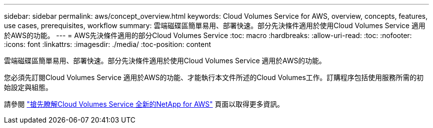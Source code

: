 ---
sidebar: sidebar 
permalink: aws/concept_overview.html 
keywords: Cloud Volumes Service for AWS, overview, concepts, features, use cases, prerequisites, workflow 
summary: 雲端磁碟區簡單易用、部署快速。部分先決條件適用於使用Cloud Volumes Service 適用於AWS的功能。 
---
= AWS先決條件適用的部分Cloud Volumes Service
:toc: macro
:hardbreaks:
:allow-uri-read: 
:toc: 
:nofooter: 
:icons: font
:linkattrs: 
:imagesdir: ./media/
:toc-position: content


[role="lead"]
雲端磁碟區簡單易用、部署快速。部分先決條件適用於使用Cloud Volumes Service 適用於AWS的功能。

您必須先訂閱Cloud Volumes Service 適用於AWS的功能、才能執行本文件所述的Cloud Volumes工作。訂購程序包括使用服務所需的初始設定與組態。

請參閱 https://www.netapp.com/us/forms/campaign/register-for-netapp-cloud-volumes-for-aws.aspx?hsCtaTracking=4f67614a-8c97-4c15-bd01-afa38bd31696%7C5e536b53-9371-4ce1-8e38-efda436e592e["搶先瞭解Cloud Volumes Service 全新的NetApp for AWS"^] 頁面以取得更多資訊。
